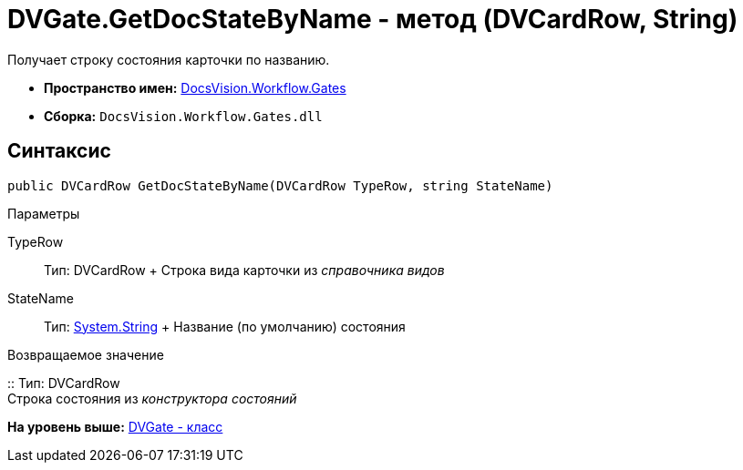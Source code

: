 = DVGate.GetDocStateByName - метод (DVCardRow, String)

Получает строку состояния карточки по названию.

* [.keyword]*Пространство имен:* xref:Gates_NS.adoc[DocsVision.Workflow.Gates]
* [.keyword]*Сборка:* [.ph .filepath]`DocsVision.Workflow.Gates.dll`

== Синтаксис

[source,pre,codeblock,language-csharp]
----
public DVCardRow GetDocStateByName(DVCardRow TypeRow, string StateName)
----

Параметры

TypeRow::
  Тип: [.keyword .apiname]#DVCardRow#
  +
  Строка вида карточки из [.dfn .term]_справочника видов_
StateName::
  Тип: http://msdn.microsoft.com/ru-ru/library/system.string.aspx[System.String]
  +
  Название (по умолчанию) состояния

Возвращаемое значение

::
  Тип: [.keyword .apiname]#DVCardRow#
  +
  Строка состояния из [.dfn .term]_конструктора состояний_

*На уровень выше:* xref:../../../../api/DocsVision/Workflow/Gates/DVGate_CL.adoc[DVGate - класс]
